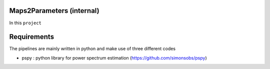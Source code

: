 Maps2Parameters (internal)
=========================

In this ``project``






Requirements
===============
The pipelines are mainly written in python and make use of three different codes

* pspy : python library for power spectrum estimation (https://github.com/simonsobs/pspy)


